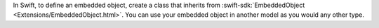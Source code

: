 In Swift, to define an embedded object, create a class that inherits from
:swift-sdk:`EmbeddedObject <Extensions/EmbeddedObject.html>`. You can use your
embedded object in another model as you would any other type.
